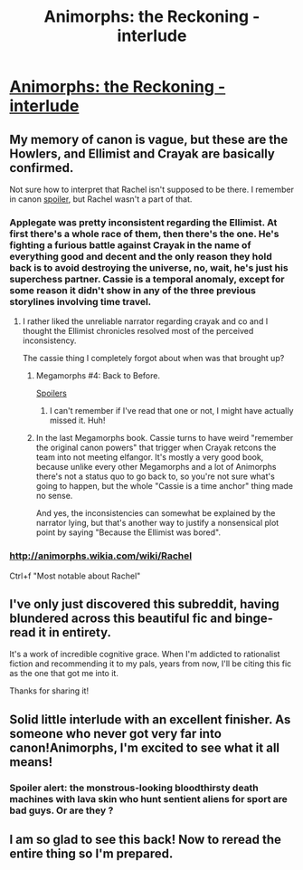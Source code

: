 #+TITLE: Animorphs: the Reckoning - interlude

* [[https://www.fanfiction.net/s/11090259/15/r-Animorphs-The-Reckoning][Animorphs: the Reckoning - interlude]]
:PROPERTIES:
:Author: PeridexisErrant
:Score: 30
:DateUnix: 1456228812.0
:DateShort: 2016-Feb-23
:END:

** My memory of canon is vague, but these are the Howlers, and Ellimist and Crayak are basically confirmed.

Not sure how to interpret that Rachel isn't supposed to be there. I remember in canon [[#s][spoiler]], but Rachel wasn't a part of that.
:PROPERTIES:
:Author: philh
:Score: 6
:DateUnix: 1456244811.0
:DateShort: 2016-Feb-23
:END:

*** Applegate was pretty inconsistent regarding the Ellimist. At first there's a whole race of them, then there's the one. He's fighting a furious battle against Crayak in the name of everything good and decent and the only reason they hold back is to avoid destroying the universe, no, wait, he's just his superchess partner. Cassie is a temporal anomaly, except for some reason it didn't show in any of the three previous storylines involving time travel.
:PROPERTIES:
:Author: CouteauBleu
:Score: 7
:DateUnix: 1456252252.0
:DateShort: 2016-Feb-23
:END:

**** I rather liked the unreliable narrator regarding crayak and co and I thought the Ellimist chronicles resolved most of the perceived inconsistency.

The cassie thing I completely forgot about when was that brought up?
:PROPERTIES:
:Author: Nighzmarquls
:Score: 3
:DateUnix: 1456253860.0
:DateShort: 2016-Feb-23
:END:

***** Megamorphs #4: Back to Before.

[[#s][Spoilers]]
:PROPERTIES:
:Author: ketura
:Score: 3
:DateUnix: 1456258750.0
:DateShort: 2016-Feb-23
:END:

****** I can't remember if I've read that one or not, I might have actually missed it. Huh!
:PROPERTIES:
:Author: Nighzmarquls
:Score: 1
:DateUnix: 1456277065.0
:DateShort: 2016-Feb-24
:END:


***** In the last Megamorphs book. Cassie turns to have weird "remember the original canon powers" that trigger when Crayak retcons the team into not meeting elfangor. It's mostly a very good book, because unlike every other Megamorphs and a lot of Animorphs there's not a status quo to go back to, so you're not sure what's going to happen, but the whole "Cassie is a time anchor" thing made no sense.

And yes, the inconsistencies can somewhat be explained by the narrator lying, but that's another way to justify a nonsensical plot point by saying "Because the Ellimist was bored".
:PROPERTIES:
:Author: CouteauBleu
:Score: 3
:DateUnix: 1456258937.0
:DateShort: 2016-Feb-23
:END:


*** [[http://animorphs.wikia.com/wiki/Rachel]]

Ctrl+f "Most notable about Rachel"
:PROPERTIES:
:Author: TK17Studios
:Score: 4
:DateUnix: 1456266921.0
:DateShort: 2016-Feb-24
:END:


** I've only just discovered this subreddit, having blundered across this beautiful fic and binge-read it in entirety.

It's a work of incredible cognitive grace. When I'm addicted to rationalist fiction and recommending it to my pals, years from now, I'll be citing this fic as the one that got me into it.

Thanks for sharing it!
:PROPERTIES:
:Author: TooShortToBeStarbuck
:Score: 3
:DateUnix: 1456288223.0
:DateShort: 2016-Feb-24
:END:


** Solid little interlude with an excellent finisher. As someone who never got very far into canon!Animorphs, I'm excited to see what it all means!
:PROPERTIES:
:Author: Ulmaxes
:Score: 2
:DateUnix: 1456265022.0
:DateShort: 2016-Feb-24
:END:

*** Spoiler alert: the monstrous-looking bloodthirsty death machines with lava skin who hunt sentient aliens for sport are bad guys. Or are they ?
:PROPERTIES:
:Author: CouteauBleu
:Score: 5
:DateUnix: 1456354854.0
:DateShort: 2016-Feb-25
:END:


** I am so glad to see this back! Now to reread the entire thing so I'm prepared.
:PROPERTIES:
:Author: Salivanth
:Score: 2
:DateUnix: 1456280261.0
:DateShort: 2016-Feb-24
:END:
